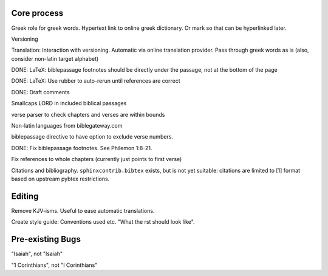 
Core process
------------

Greek role for greek words. Hypertext link to online greek dictionary. Or mark so that can be hyperlinked later.

Versioning

Translation: Interaction with versioning. Automatic via online translation provider. Pass through greek words as is (also, consider non-latin target alphabet)

DONE: LaTeX: biblepassage footnotes should be directly under the passage, not at the bottom of the page

DONE: LaTeX: Use rubber to auto-rerun until references are correct

DONE: Draft comments

Smallcaps LORD in included biblical passages

verse parser to check chapters and verses are within bounds

Non-latin languages from biblegateway.com

biblepassage directive to have option to exclude verse numbers.

DONE: Fix biblepassage footnotes. See Philemon 1:8-21.

Fix references to whole chapters (currently just points to first verse)

Citations and bibliography. ``sphinxcontrib.bibtex`` exists, but is not yet suitable: citations are limited to [1] format based on upstream pybtex restrictions.

Editing
-------

Remove KJV-isms. Useful to ease automatic translations.

Create style guide: Conventions used etc. "What the rst should look like". 

Pre-existing Bugs
-----------------

"Isaiah", not "lsaiah"

"1 Corinthians", not "I Corinthians"

